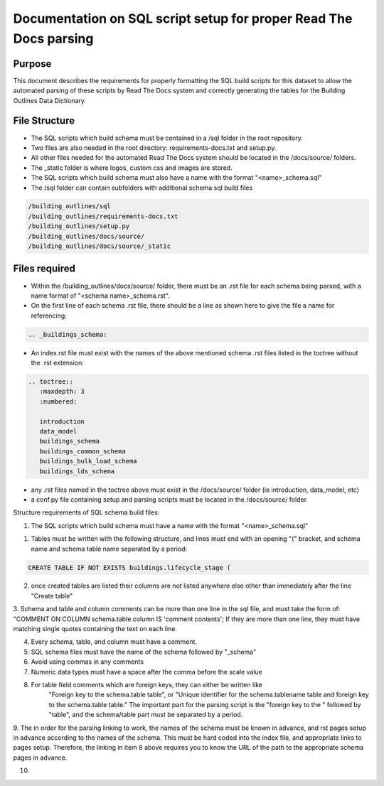 Documentation on SQL script setup for proper Read The Docs parsing
==================================================================

Purpose
-------------

This document describes the requirements for properly formatting the SQL build scripts for this dataset to allow the automated parsing of these scripts by Read The Docs system and correctly generating the tables for the Building Outlines Data Dictionary.

File Structure
------------------

* The SQL scripts which build schema must be contained in a /sql folder in the root repository. 
* Two files are also needed in the root directory: requirements-docs.txt and setup.py.
* All other files needed for the automated Read The Docs system should be located in the /docs/source/ folders.
* The _static folder is where logos, custom css and images are stored.
* The SQL scripts which build schema must also have a name with the format "<name>_schema.sql"
* The /sql folder can contain subfolders with additional schema sql build files

.. code-block:: python

   /building_outlines/sql
   /building_outlines/requirements-docs.txt
   /building_outlines/setup.py
   /building_outlines/docs/source/
   /building_outlines/docs/source/_static



Files required
------------------

* Within the /building_outlines/docs/source/ folder, there must be an .rst file for each schema being parsed, with a name format of "<schema name>_schema.rst". 
* On the first line of each schema .rst file, there should be a line as shown here to give the file a name for referencing:

.. code-block:: python

   .. _buildings_schema:

* An index.rst file must exist with the names of the above mentioned schema .rst files listed in the toctree without the .rst extension:

.. code-block:: python

   .. toctree::
      :maxdepth: 3
      :numbered:

      introduction
      data_model
      buildings_schema
      buildings_common_schema
      buildings_bulk_load_schema
      buildings_lds_schema

* any .rst files named in the toctree above must exist in the /docs/source/ folder (ie introduction, data_model, etc)
* a conf.py file containing setup and parsing scripts must be located in the /docs/source/ folder.

Structure requirements of SQL schema build files:

1. The SQL scripts which build schema must have a name with the format "<name>_schema.sql"

1. Tables must be written with the following structure, and lines must end with an opening "(" bracket, and schema name and schema table name separated by a period:

.. code-block:: python

   CREATE TABLE IF NOT EXISTS buildings.lifecycle_stage (

2. once created tables are listed their columns are not listed anywhere else other than immediately after the line "Create table"

3. Schema and table and column comments can be more than one line in the sql file, and must take the form of:
"COMMENT ON COLUMN schema.table.column IS 'comment contents';
If they are more than one line, they must have matching single quotes containing the text on each line.

4. Every schema, table, and column must have a comment.

5. SQL schema files must have the name of the schema followed by "_schema"

6. Avoid using commas in any comments

7. Numeric data types must have a space after the comma before the scale value

8. For table field comments which are foreign keys, they can either be written like 
	"Foreign key to the schema.table table", or
	"Unique identifier for the schema.tablename table and foreign key to the schema.table table."
	The important part for the parsing script is the "foreign key to the " followed by "table", and the schema/table part must be separated by a period.

9. The in order for the parsing linking to work, the names of the schema must be known in advance, and rst pages setup in advance according
to the names of the schema. This must be hard coded into the index file, and appropriate links to pages setup. Therefore, the linking in item 8 above requires
you to know the URL of the path to the appropriate schema pages in advance.

10. 

